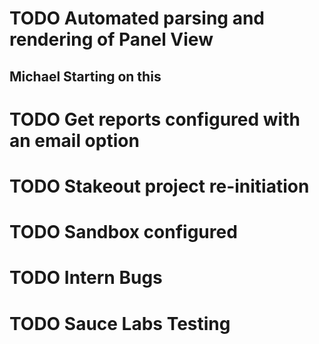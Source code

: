 * TODO Automated parsing and rendering of Panel View
** Michael Starting on this   
* TODO Get reports configured with an email option 
* TODO Stakeout project re-initiation 
* TODO Sandbox configured
* TODO Intern Bugs
* TODO Sauce Labs Testing
